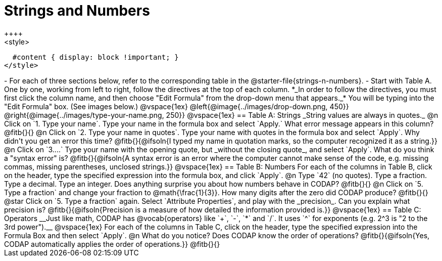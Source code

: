 = Strings and Numbers
++++
<style>
  #content { display: block !important; }
</style>
++++

- For each of three sections below, refer to the corresponding table in the @starter-file{strings-n-numbers}.
- Start with Table A. One by one, working from left to right, follow the directives at the top of each column. *_In order to follow the directives, you must first click the column name, and then choose "Edit Formula" from the drop-down menu that appears._* You will be typing into the "Edit Formula" box. (See images below.)

@vspace{1ex}

@left{@image{../images/drop-down.png, 450}} @right{@image{../images/type-your-name.png, 250}}

@vspace{1ex}


== Table A: Strings

_String values are always in quotes._

@n Click on `1. Type your name`. Type your name in the formula box and select `Apply.` What error message appears in this column? @fitb{}{}

@n Click on `2. Type your name in quotes`. Type your name with quotes in the formula box and select `Apply`. Why didn't you get an error this time?

@fitb{}{@ifsoln{I typed my name in quotation marks, so the computer recognized it as a string.}}

@n Click on `3....` Type your name with the opening quote, but _without the closing quote_, and select `Apply`. What do you think a "syntax error" is? 

@fitb{}{@ifsoln{A syntax error is an error where the computer cannot make sense of the code, e.g. missing commas, missing parentheses, unclosed strings.}}

@vspace{1ex}

== Table B: Numbers

For each of the columns in Table B, click on the header, type the specified expression into the formula box, and click `Apply`.

@n Type `42` (no quotes). Type a fraction. Type a decimal. Type an integer. Does anything surprise you about how numbers behave in CODAP?

@fitb{}{}

@n Click on `5. Type a fraction` and change your fraction to @math{\frac{1}{3}}. How many digits after the zero did CODAP produce?

@fitb{}{}

@star Click on `5. Type a fraction` again. Select `Attribute Properties`, and play with the _precision_. Can you explain what precision is?

@fitb{}{@ifsoln{Precision is a measure of how detailed the information provided is.}}

@vspace{1ex}

== Table C: Operators

__Just like math, CODAP has @vocab{operators} like `+`, `-`, `*` and `/`. It uses `^` for exponents (e.g. 2^3 is "2 to the 3rd power").__

@vspace{1ex}

For each of the columns in Table C, click on the header, type the specified expression into the Formula Box and then select `Apply`. 

@n What do you notice? Does CODAP know the order of operations? @fitb{}{@ifsoln{Yes, CODAP automatically applies the order of operations.}}

@fitb{}{}


